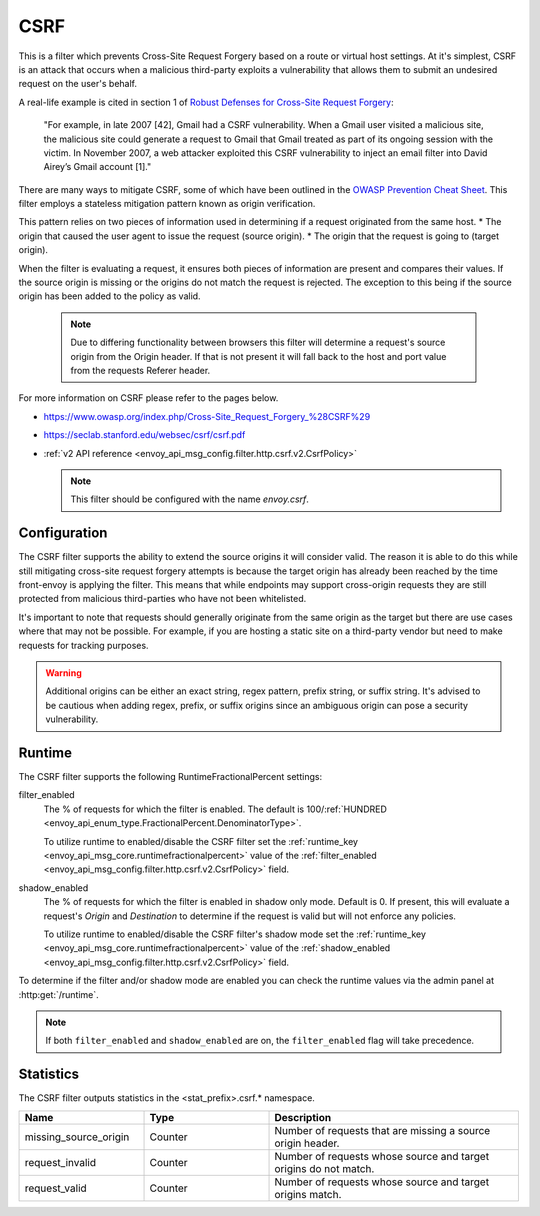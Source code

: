 .. _config_http_filters_csrf:

CSRF
====

This is a filter which prevents Cross-Site Request Forgery based on a route or virtual host settings.
At it's simplest, CSRF is an attack that occurs when a malicious third-party
exploits a vulnerability that allows them to submit an undesired request on the
user's behalf.

A real-life example is cited in section 1 of `Robust Defenses for Cross-Site Request Forgery <https://seclab.stanford.edu/websec/csrf/csrf.pdf>`_:

    "For example, in late 2007 [42], Gmail had a CSRF vulnerability. When a Gmail user visited
    a malicious site, the malicious site could generate a request to Gmail that Gmail treated
    as part of its ongoing session with the victim. In November 2007, a web attacker exploited
    this CSRF vulnerability to inject an email filter into David Airey’s Gmail account [1]."

There are many ways to mitigate CSRF, some of which have been outlined in the
`OWASP Prevention Cheat Sheet <https://github.com/OWASP/CheatSheetSeries/blob/5a1044e38778b42a19c6adbb4dfef7a0fb071099/cheatsheets/Cross-Site_Request_Forgery_Prevention_Cheat_Sheet.md>`_.
This filter employs a stateless mitigation pattern known as origin verification.

This pattern relies on two pieces of information used in determining if
a request originated from the same host.
* The origin that caused the user agent to issue the request (source origin).
* The origin that the request is going to (target origin).

When the filter is evaluating a request, it ensures both pieces of information are present
and compares their values. If the source origin is missing or the origins do not match
the request is rejected. The exception to this being if the source origin has been
added to the policy as valid.

  .. note::
    Due to differing functionality between browsers this filter will determine
    a request's source origin from the Origin header. If that is not present it will
    fall back to the host and port value from the requests Referer header.


For more information on CSRF please refer to the pages below.

* https://www.owasp.org/index.php/Cross-Site_Request_Forgery_%28CSRF%29
* https://seclab.stanford.edu/websec/csrf/csrf.pdf
* :ref:`v2 API reference <envoy_api_msg_config.filter.http.csrf.v2.CsrfPolicy>`

  .. note::

    This filter should be configured with the name *envoy.csrf*.

.. _csrf-configuration:

Configuration
-------------

The CSRF filter supports the ability to extend the source origins it will consider
valid. The reason it is able to do this while still mitigating cross-site request
forgery attempts is because the target origin has already been reached by the time
front-envoy is applying the filter. This means that while endpoints may support
cross-origin requests they are still protected from malicious third-parties who
have not been whitelisted.

It's important to note that requests should generally originate from the same
origin as the target but there are use cases where that may not be possible.
For example, if you are hosting a static site on a third-party vendor but need
to make requests for tracking purposes.

.. warning::

  Additional origins can be either an exact string, regex pattern, prefix string,
  or suffix string. It's advised to be cautious when adding regex, prefix, or suffix
  origins since an ambiguous origin can pose a security vulnerability.

.. _csrf-runtime:

Runtime
-------

The CSRF filter supports the following RuntimeFractionalPercent settings:

filter_enabled
  The % of requests for which the filter is enabled. The default is
  100/:ref:`HUNDRED <envoy_api_enum_type.FractionalPercent.DenominatorType>`.

  To utilize runtime to enabled/disable the CSRF filter set the
  :ref:`runtime_key <envoy_api_msg_core.runtimefractionalpercent>`
  value of the :ref:`filter_enabled <envoy_api_msg_config.filter.http.csrf.v2.CsrfPolicy>`
  field.

shadow_enabled
  The % of requests for which the filter is enabled in shadow only mode. Default is 0.
  If present, this will evaluate a request's *Origin* and *Destination* to determine
  if the request is valid but will not enforce any policies.

  To utilize runtime to enabled/disable the CSRF filter's shadow mode set the
  :ref:`runtime_key <envoy_api_msg_core.runtimefractionalpercent>`
  value of the :ref:`shadow_enabled <envoy_api_msg_config.filter.http.csrf.v2.CsrfPolicy>`
  field.

To determine if the filter and/or shadow mode are enabled you can check the runtime
values via the admin panel at :http:get:`/runtime`.

.. note::

  If both ``filter_enabled`` and ``shadow_enabled`` are on, the ``filter_enabled``
  flag will take precedence.

.. _csrf-statistics:

Statistics
----------

The CSRF filter outputs statistics in the <stat_prefix>.csrf.* namespace.

.. csv-table::
  :header: Name, Type, Description
  :widths: 1, 1, 2

  missing_source_origin, Counter, Number of requests that are missing a source origin header.
  request_invalid, Counter, Number of requests whose source and target origins do not match.
  request_valid, Counter, Number of requests whose source and target origins match.
